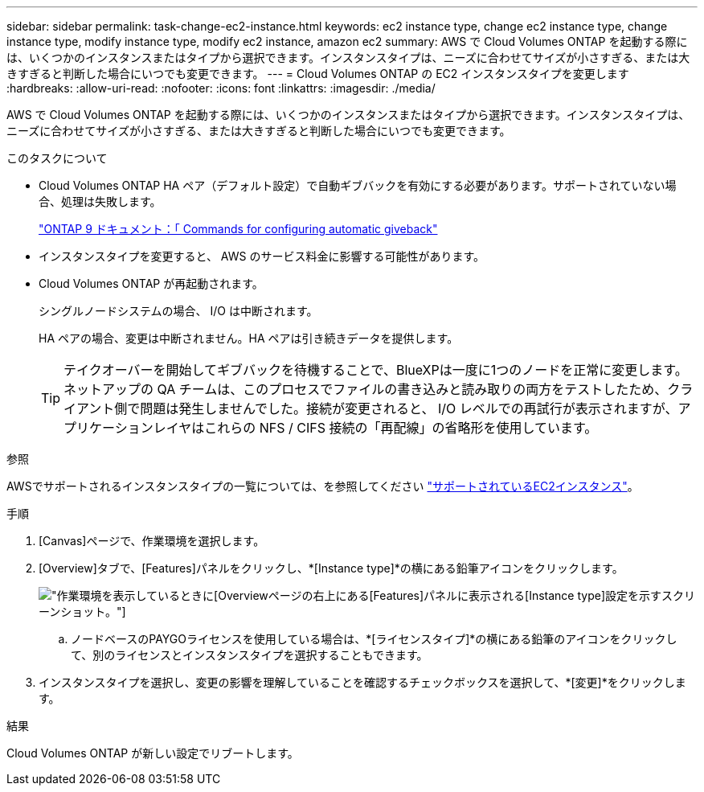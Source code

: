 ---
sidebar: sidebar 
permalink: task-change-ec2-instance.html 
keywords: ec2 instance type, change ec2 instance type, change instance type, modify instance type, modify ec2 instance, amazon ec2 
summary: AWS で Cloud Volumes ONTAP を起動する際には、いくつかのインスタンスまたはタイプから選択できます。インスタンスタイプは、ニーズに合わせてサイズが小さすぎる、または大きすぎると判断した場合にいつでも変更できます。 
---
= Cloud Volumes ONTAP の EC2 インスタンスタイプを変更します
:hardbreaks:
:allow-uri-read: 
:nofooter: 
:icons: font
:linkattrs: 
:imagesdir: ./media/


[role="lead"]
AWS で Cloud Volumes ONTAP を起動する際には、いくつかのインスタンスまたはタイプから選択できます。インスタンスタイプは、ニーズに合わせてサイズが小さすぎる、または大きすぎると判断した場合にいつでも変更できます。

.このタスクについて
* Cloud Volumes ONTAP HA ペア（デフォルト設定）で自動ギブバックを有効にする必要があります。サポートされていない場合、処理は失敗します。
+
http://docs.netapp.com/ontap-9/topic/com.netapp.doc.dot-cm-hacg/GUID-3F50DE15-0D01-49A5-BEFD-D529713EC1FA.html["ONTAP 9 ドキュメント：「 Commands for configuring automatic giveback"^]

* インスタンスタイプを変更すると、 AWS のサービス料金に影響する可能性があります。
* Cloud Volumes ONTAP が再起動されます。
+
シングルノードシステムの場合、 I/O は中断されます。

+
HA ペアの場合、変更は中断されません。HA ペアは引き続きデータを提供します。

+

TIP: テイクオーバーを開始してギブバックを待機することで、BlueXPは一度に1つのノードを正常に変更します。ネットアップの QA チームは、このプロセスでファイルの書き込みと読み取りの両方をテストしたため、クライアント側で問題は発生しませんでした。接続が変更されると、 I/O レベルでの再試行が表示されますが、アプリケーションレイヤはこれらの NFS / CIFS 接続の「再配線」の省略形を使用しています。



.参照
AWSでサポートされるインスタンスタイプの一覧については、を参照してください link:https://docs.netapp.com/us-en/cloud-volumes-ontap-relnotes/reference-configs-aws.html#supported-ec2-compute["サポートされているEC2インスタンス"^]。

.手順
. [Canvas]ページで、作業環境を選択します。
. [Overview]タブで、[Features]パネルをクリックし、*[Instance type]*の横にある鉛筆アイコンをクリックします。
+
image:screenshot_features_instance_type.png["作業環境を表示しているときに[Overview]ページの右上にある[Features]パネルに表示される[Instance type]設定を示すスクリーンショット。"]

+
.. ノードベースのPAYGOライセンスを使用している場合は、*[ライセンスタイプ]*の横にある鉛筆のアイコンをクリックして、別のライセンスとインスタンスタイプを選択することもできます。


. インスタンスタイプを選択し、変更の影響を理解していることを確認するチェックボックスを選択して、*[変更]*をクリックします。


.結果
Cloud Volumes ONTAP が新しい設定でリブートします。
